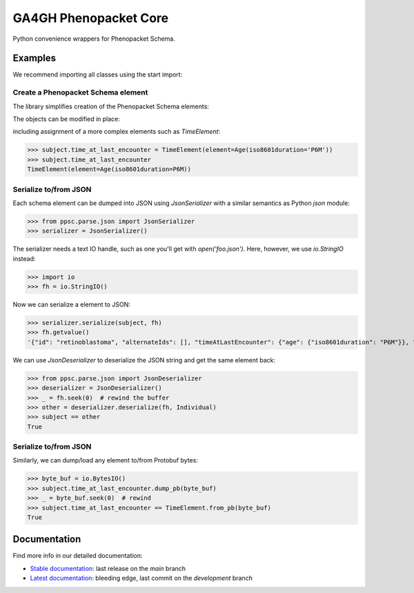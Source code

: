 ======================
GA4GH Phenopacket Core
======================

.. TODO:
  add badges

Python convenience wrappers for Phenopacket Schema.

Examples
^^^^^^^^

We recommend importing all classes using the start import:

.. doctest::

  >>> from ppsc.v202 import *

Create a Phenopacket Schema element
***********************************

The library simplifies creation of the Phenopacket Schema elements:


.. doctest::

  >>> subject = Individual(id='retinoblastoma', sex=Sex.FEMALE)

The objects can be modified in place:

.. doctest::

  >>> subject.sex = Sex.MALE
  >>> subject.sex.name
  'MALE'

including assignment of a more complex elements such as `TimeElement`:

>>> subject.time_at_last_encounter = TimeElement(element=Age(iso8601duration='P6M'))
>>> subject.time_at_last_encounter
TimeElement(element=Age(iso8601duration=P6M))

Serialize to/from JSON
**********************

Each schema element can be dumped into JSON using `JsonSerializer` with a similar semantics as Python `json` module:

>>> from ppsc.parse.json import JsonSerializer
>>> serializer = JsonSerializer()

The serializer needs a text IO handle, such as one you'll get with `open('foo.json')`.
Here, however, we use `io.StringIO` instead:

>>> import io
>>> fh = io.StringIO()

Now we can serialize a element to JSON:

>>> serializer.serialize(subject, fh)
>>> fh.getvalue()
'{"id": "retinoblastoma", "alternateIds": [], "timeAtLastEncounter": {"age": {"iso8601duration": "P6M"}}, "sex": "MALE"}'

We can use `JsonDeserializer` to deserialize the JSON string and get the same element back:

>>> from ppsc.parse.json import JsonDeserializer
>>> deserializer = JsonDeserializer()
>>> _ = fh.seek(0)  # rewind the buffer
>>> other = deserializer.deserialize(fh, Individual)
>>> subject == other
True

Serialize to/from JSON
**********************

Similarly, we can dump/load any element to/from Protobuf bytes:

>>> byte_buf = io.BytesIO()
>>> subject.time_at_last_encounter.dump_pb(byte_buf)
>>> _ = byte_buf.seek(0)  # rewind
>>> subject.time_at_last_encounter == TimeElement.from_pb(byte_buf)
True


Documentation
^^^^^^^^^^^^^

Find more info in our detailed documentation:

- `Stable documentation <https://monarch-initiative.github.io/ga4gh-phenopacket-core/stable>`_: last release on the `main` branch
- `Latest documentation <https://monarch-initiative.github.io/ga4gh-phenopacket-core/latest>`_: bleeding edge, last commit on the `development` branch
